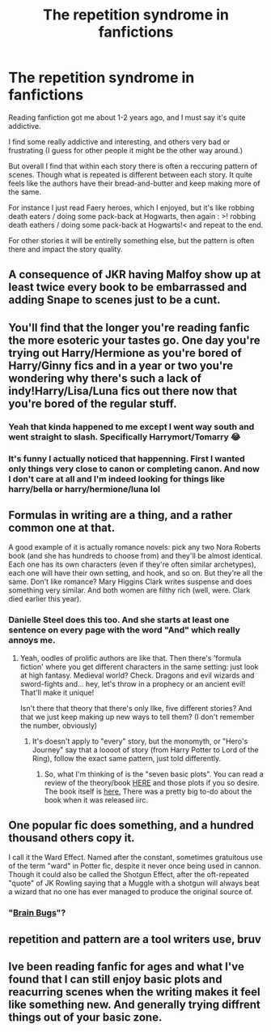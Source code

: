 #+TITLE: The repetition syndrome in fanfictions

* The repetition syndrome in fanfictions
:PROPERTIES:
:Author: PaddleStroke
:Score: 15
:DateUnix: 1601910573.0
:DateShort: 2020-Oct-05
:FlairText: Discussion
:END:
Reading fanfiction got me about 1-2 years ago, and I must say it's quite addictive.

I find some really addictive and interesting, and others very bad or frustrating (I guess for other people it might be the other way around.)

But overall I find that within each story there is often a reccuring pattern of scenes. Though what is repeated is different between each story. It quite feels like the authors have their bread-and-butter and keep making more of the same.

For instance I just read Faery heroes, which I enjoyed, but it's like robbing death eaters / doing some pack-back at Hogwarts, then again : >! robbing death eathers / doing some pack-back at Hogwarts!< and repeat to the end.

For other stories it will be entirelly something else, but the pattern is often there and impact the story quality.


** A consequence of JKR having Malfoy show up at least twice every book to be embarrassed and adding Snape to scenes just to be a cunt.
:PROPERTIES:
:Author: Ash_Lestrange
:Score: 17
:DateUnix: 1601914070.0
:DateShort: 2020-Oct-05
:END:


** You'll find that the longer you're reading fanfic the more esoteric your tastes go. One day you're trying out Harry/Hermione as you're bored of Harry/Ginny fics and in a year or two you're wondering why there's such a lack of indy!Harry/Lisa/Luna fics out there now that you're bored of the regular stuff.
:PROPERTIES:
:Author: Ch1pp
:Score: 16
:DateUnix: 1601927705.0
:DateShort: 2020-Oct-05
:END:

*** Yeah that kinda happened to me except I went way south and went straight to slash. Specifically Harrymort/Tomarry 😂
:PROPERTIES:
:Author: Leafyeyes417
:Score: 5
:DateUnix: 1601931803.0
:DateShort: 2020-Oct-06
:END:


*** It's funny I actually noticed that happenning. First I wanted only things very close to canon or completing canon. And now I don't care at all and I'm indeed looking for things like harry/bella or harry/hermione/luna lol
:PROPERTIES:
:Author: PaddleStroke
:Score: 2
:DateUnix: 1602071477.0
:DateShort: 2020-Oct-07
:END:


** Formulas in writing are a thing, and a rather common one at that.

A good example of it is actually romance novels: pick any two Nora Roberts book (and she has hundreds to choose from) and they'll be almost identical. Each one has its own characters (even if they're often similar archetypes), each one will have their own setting, and hook, and so on. But they're all the same. Don't like romance? Mary Higgins Clark writes suspense and does something very similar. And both women are filthy rich (well, were. Clark died earlier this year).
:PROPERTIES:
:Author: hrmdurr
:Score: 12
:DateUnix: 1601918009.0
:DateShort: 2020-Oct-05
:END:

*** Danielle Steel does this too. And she starts at least one sentence on every page with the word "And" which really annoys me.
:PROPERTIES:
:Author: Ch1pp
:Score: 8
:DateUnix: 1601927438.0
:DateShort: 2020-Oct-05
:END:

**** Yeah, oodles of prolific authors are like that. Then there's 'formula fiction' where you get different characters in the same setting: just look at high fantasy. Medieval world? Check. Dragons and evil wizards and sword-fights and... hey, let's throw in a prophecy or an ancient evil! That'll make it unique!

Isn't there that theory that there's only llke, five different stories? And that we just keep making up new ways to tell them? (I don't remember the number, obviously)
:PROPERTIES:
:Author: hrmdurr
:Score: 3
:DateUnix: 1601930364.0
:DateShort: 2020-Oct-06
:END:

***** It's doesn't apply to "every" story, but the monomyth, or "Hero's Journey" say that a loooot of story (from Harry Potter to Lord of the Ring), follow the exact same pattern, just told differently.
:PROPERTIES:
:Author: PlusMortgage
:Score: 1
:DateUnix: 1601939711.0
:DateShort: 2020-Oct-06
:END:

****** So, what I'm thinking of is the "seven basic plots". You can read a review of the theory/book [[https://onlyagame.typepad.com/only_a_game/2005/10/the_seven_basic.html][HERE]] and those plots if you so desire. The book itself is [[https://www.amazon.ca/Seven-Basic-Plots-Tell-Stories/dp/0826480373][here.]] There was a pretty big to-do about the book when it was released iirc.
:PROPERTIES:
:Author: hrmdurr
:Score: 1
:DateUnix: 1601940521.0
:DateShort: 2020-Oct-06
:END:


** One popular fic does something, and a hundred thousand others copy it.

I call it the Ward Effect. Named after the constant, sometimes gratuitous use of the term "ward" in Potter fic, despite it never once being used in cannon. Though it could also be called the Shotgun Effect, after the oft-repeated "quote" of JK Rowling saying that a Muggle with a shotgun will always beat a wizard that no one has ever managed to produce the original source of.
:PROPERTIES:
:Author: AntonBrakhage
:Score: 1
:DateUnix: 1601937114.0
:DateShort: 2020-Oct-06
:END:

*** "[[http://www.stardestroyer.net/Empire/Essays/BrainBugs.html][Brain Bugs]]"?
:PROPERTIES:
:Author: Evan_Th
:Score: 1
:DateUnix: 1601946269.0
:DateShort: 2020-Oct-06
:END:


** repetition and pattern are a tool writers use, bruv
:PROPERTIES:
:Author: karigan_g
:Score: 1
:DateUnix: 1601973508.0
:DateShort: 2020-Oct-06
:END:


** Ive been reading fanfic for ages and what I've found that I can still enjoy basic plots and reacurring scenes when the writing makes it feel like something new. And generally trying diffrent things out of your basic zone.
:PROPERTIES:
:Author: totallynotagamerbot
:Score: 1
:DateUnix: 1602032825.0
:DateShort: 2020-Oct-07
:END:
